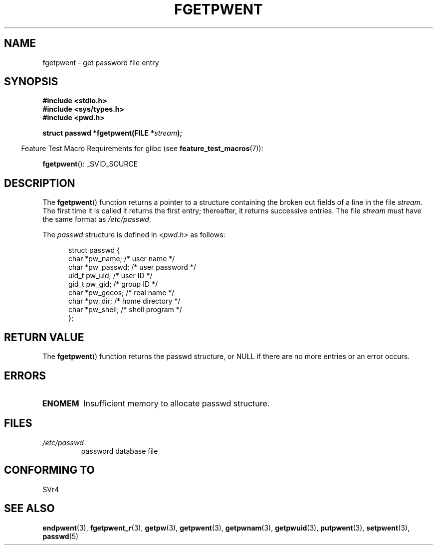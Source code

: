 .\" Copyright 1993 David Metcalfe (david@prism.demon.co.uk)
.\"
.\" Permission is granted to make and distribute verbatim copies of this
.\" manual provided the copyright notice and this permission notice are
.\" preserved on all copies.
.\"
.\" Permission is granted to copy and distribute modified versions of this
.\" manual under the conditions for verbatim copying, provided that the
.\" entire resulting derived work is distributed under the terms of a
.\" permission notice identical to this one.
.\"
.\" Since the Linux kernel and libraries are constantly changing, this
.\" manual page may be incorrect or out-of-date.  The author(s) assume no
.\" responsibility for errors or omissions, or for damages resulting from
.\" the use of the information contained herein.  The author(s) may not
.\" have taken the same level of care in the production of this manual,
.\" which is licensed free of charge, as they might when working
.\" professionally.
.\"
.\" Formatted or processed versions of this manual, if unaccompanied by
.\" the source, must acknowledge the copyright and authors of this work.
.\"
.\" References consulted:
.\"     Linux libc source code
.\"     Lewine's _POSIX Programmer's Guide_ (O'Reilly & Associates, 1991)
.\"     386BSD man pages
.\"
.\" Modified Sat Jul 24 19:37:37 1993 by Rik Faith (faith@cs.unc.edu)
.\" Modified Mon May 27 22:40:48 1996 by Martin Schulze (joey@linux.de)
.\"
.TH FGETPWENT 3  2007-07-26 "GNU" "Linux Programmer's Manual"
.SH NAME
fgetpwent \- get password file entry
.SH SYNOPSIS
.nf
.B #include <stdio.h>
.B #include <sys/types.h>
.B #include <pwd.h>
.sp
.BI "struct passwd *fgetpwent(FILE *" stream );
.fi
.sp
.in -4n
Feature Test Macro Requirements for glibc (see
.BR feature_test_macros (7)):
.in
.sp
.BR fgetpwent ():
_SVID_SOURCE
.SH DESCRIPTION
The
.BR fgetpwent ()
function returns a pointer to a structure containing
the broken out fields of a line in the file \fIstream\fP.
The first time it is called it returns the first entry;
thereafter, it returns successive entries.
The file \fIstream\fP must have the same format as
\fI/etc/passwd\fP.
.PP
The \fIpasswd\fP structure is defined in \fI<pwd.h>\fP as follows:
.sp
.in +0.5i
.nf
struct passwd {
    char   *pw_name;       /* user name */
    char   *pw_passwd;     /* user password */
    uid_t   pw_uid;        /* user ID */
    gid_t   pw_gid;        /* group ID */
    char   *pw_gecos;      /* real name */
    char   *pw_dir;        /* home directory */
    char   *pw_shell;      /* shell program */
};
.fi
.in -0.5i
.SH "RETURN VALUE"
The
.BR fgetpwent ()
function returns the passwd structure, or NULL if
there are no more entries or an error occurs.
.SH ERRORS
.TP
.B ENOMEM
Insufficient memory to allocate passwd structure.
.SH FILES
.TP
.I /etc/passwd
password database file
.SH "CONFORMING TO"
SVr4
.SH "SEE ALSO"
.BR endpwent (3),
.BR fgetpwent_r (3),
.BR getpw (3),
.BR getpwent (3),
.BR getpwnam (3),
.BR getpwuid (3),
.BR putpwent (3),
.BR setpwent (3),
.BR passwd (5)
